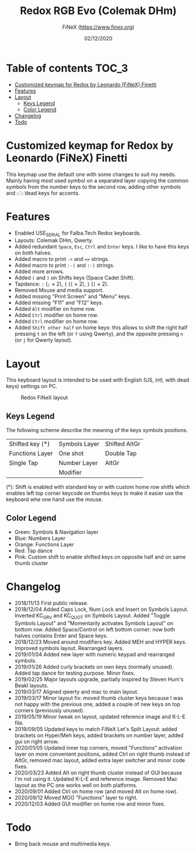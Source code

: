 #+TITLE: Redox RGB Evo (Colemak DHm)
#+AUTHOR: FiNeX (https://www.finex.org)
#+DATE: 02/12/2020
#+STARTUP: inlineimages

* Table of contents :TOC_3:
- [[#customized-keymap-for-redox-by-leonardo-finex-finetti][Customized keymap for Redox by Leonardo (FiNeX) Finetti]]
- [[#features][Features]]
- [[#layout][Layout]]
  - [[#keys-legend][Keys Legend]]
  - [[#color-legend][Color Legend]]
- [[#changelog][Changelog]]
- [[#todo][Todo]]

* Customized keymap for Redox by Leonardo (FiNeX) Finetti
This keymap use the default one with some changes to suit my needs. Mainly
having most used symbol on a separated layer copying the common symbols from the
number keys to the second row, adding other symbols and ~◌̀~ ~◌́~ dead keys for
accents.


* Features
- Enabled USE_SERIAL for Falba.Tech Redox keyboards.
- Layouts: Colemak DHm, Qwerty.
- Added redundant ~Space~, ~Esc~, ~Ctrl~ and ~Enter~ keys. I like to have this keys on both halves.
- Added macro to print ~->~ and ~=>~ strings.
- Added macro to print ~:-(~ and ~:-)~ strings.
- Added more arrows.
- Added ~(~ and ~)~ on Shifts keys (Space Cadet Shift).
- Tapdance: ~:~ (~;~ × 2), ~{~ (~[~ × 2), ~}~ (~]~ × 2).
- Removed Mouse and media support.
- Added missing "Print Screen" and "Menu" keys.
- Added missing "F11" and "F12" keys.
- Added ~Alt~ modifier on home row.
- Added ~Ctrl~ modifier on home row.
- Added ~Ctrl~ modifier on home row.
- Added ~Shift other half~ on home keys: this allows to shift the right half pressing ~t~ on the left (or ~f~ using Qwerty), and the opposite pressing ~n~ (or ~j~ for Qwerty layout).


* Layout
This keyboard layout is intended to be used with English (US, intl, with dead keys) settings on PC.

#+CAPTION: Redox FiNeX layout
[[https://i.imgur.com/z2Fz0Ur.png]]


** Keys Legend
The following scheme describe the meaning of the keys symbols positions.

|-----------------+---------------+---------------|
|                 |               |               |
|-----------------+---------------+---------------|
| Shifted key (*) | Symbols Layer | Shifted AltGr |
|-----------------+---------------+---------------|
| Functions Layer | One shot      | Double Tap    |
|-----------------+---------------+---------------|
| Single Tap      | Number Layer  | AltGr         |
|-----------------+---------------+---------------|
|                 | Modifier      |               |
|-----------------+---------------+---------------|

(*): Shift is enabled with standard key or with custom home row shitfs which
enables left top corner keycode on thumbs keys to make it easier use the
keyboard whe one hand use the mouse.

** Color Legend
- Green: Symbols & Navigation layer
- Blue: Numbers Layer
- Orange: Functions Layer
- Red: Tap dance
- Pink: Custom shift to enable shifted keys on opposite half and on same thumb
  cluster

* Changelog
- 2018/11/13
  First public release.
- 2018/12/04
  Added Caps Lock, Num Lock and Insert on Symbols Layout. Inverted KC_GRV and
  KC_QUOT on Symbols Layout. Added "Toggle Symbols Layout" and "Momentarily
  activates Symbols Layout" on bottom row. Added Space/Control on left bottom
  corner: now both halves contains Enter and Space keys.
- 2018/12/23
  Moved around modifiers key.
  Added MEH and HYPER keys.
  Improved symbols layout.
  Rearranged layers.
- 2019/01/04
  Added new layer with numeric keypad and rearranged symbols.
- 2019/01/26
  Added curly brackets on own keys (normally unused).
  Added tap dance for testing purpose.
  Minor fixes.
- 2019/02/25
  Major layouts upgrade, partially inspired by Steven Hum's Beakl layouts.
- 2019/03/17
  Aligned qwerty and mac to main layout.
- 2019/03/17
  Minor layout fix: moved thumb cluster keys because I was not happy with the
  previous one, added a couple of new keys on top corners (previously unused).
- 2019/05/19
  Minor tweak on layout, updated reference image and K-L-E file.
- 2019/09/05
  Updated keys to match FiNeX Let's Split Layout: added brackets on Hyper/Meh
  keys, added brackets on number layer, added gui on right arrow.
- 2020/01/05
  Updated inner top corners, moved "Functions" activation layer on more
  convenient positions, added Ctrl on right thumb instead of AltGr, removed mac
  layout, added extra layer switcher and minor code fixes.
- 2020/03/23
  Added Alt on right thumb cluster instead of GUI because I'm not using it.
  Updated K-L-E and reference image.
  Removed Mac layout as the PC one works well on both platforms.
- 2020/09/01
  Added Ctrl on home row (and moved Alt on home row).
- 2020/09/12
  Moved MO() "Functions" layer to right.
- 2020/12/03
  Added GUI modifier on home row and minor fixes.

* Todo
- Bring back mouse and multimedia keys.
